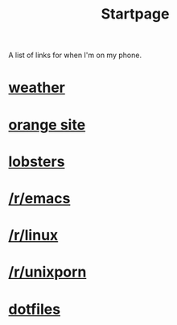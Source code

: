 #+title: Startpage

A list of links for when I'm on my phone.

* [[https://www.google.com/search?q=weather][weather]]
* [[https://news.ycombinator.com/news][orange site]]
* [[https://lobste.rs/][lobsters]]
* [[https://reddit.com/r/emacs][/r/emacs]]
* [[https://reddit.com/r/linux][/r/linux]]
* [[https://reddit.com/r/unixporn][/r/unixporn]]
* [[https://github.com/neeasade/dotfiles][dotfiles]]
